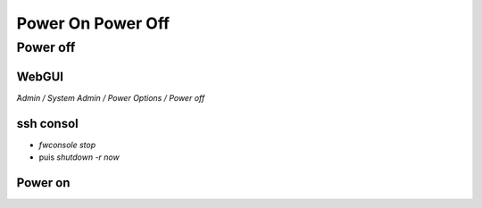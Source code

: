 Power On Power Off
==================

Power off
---------

WebGUI
*********

`̀Admin / System Admin / Power Options / Power off`

ssh consol
**********

- `fwconsole stop`
- puis `shutdown -r now`


Power on
********